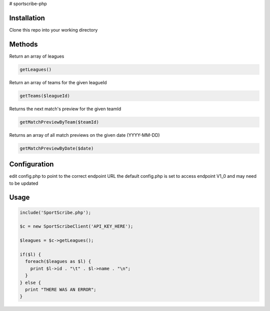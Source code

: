 # sportscribe-php


Installation
============

Clone this repo into your working directory

Methods
=======

Return an array of leagues

.. code:: php

        getLeagues()


Return an array of teams for the given leagueId

.. code:: php

        getTeams($leagueId)


Returns the next match's preview for the given teamId

.. code:: php

        getMatchPreviewByTeam($teamId)

Returns an array of all match previews on the given date (YYYY-MM-DD)

.. code:: php

        getMatchPreviewByDate($date)


Configuration
=============

edit config.php to point to the correct endpoint URL
the default config.php is set to access endpoint V1_0 and may need to be updated

Usage
=====

.. code:: php


        include('SportScribe.php');

        $c = new SportScribeClient('API_KEY_HERE');

        $leagues = $c->getLeagues();

        if($l) {
          foreach($leagues as $l) {
            print $l->id . "\t" . $l->name . "\n";
          }
        } else {
          print "THERE WAS AN ERROR";
        }




